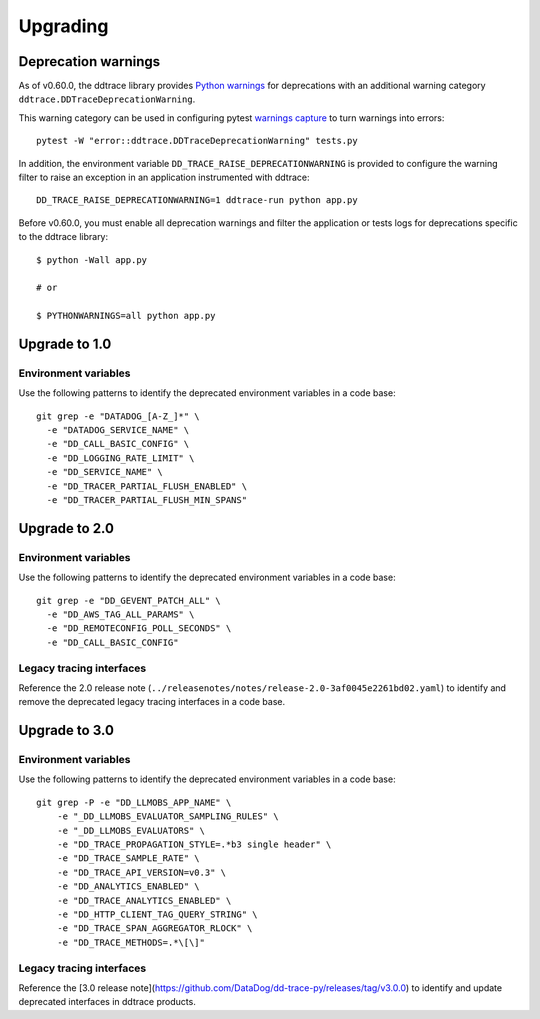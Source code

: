 Upgrading
---------

.. _`Upgrading and deprecation warnings`:

Deprecation warnings
********************

As of v0.60.0, the ddtrace library provides `Python
warnings <https://docs.python.org/3/library/warnings.html>`_ for deprecations
with an additional warning category ``ddtrace.DDTraceDeprecationWarning``.

This warning category can be used in configuring pytest `warnings capture <https://docs.pytest.org/en/6.2.x/warnings.html>`_ to turn warnings into errors::

    pytest -W "error::ddtrace.DDTraceDeprecationWarning" tests.py


In addition, the environment variable ``DD_TRACE_RAISE_DEPRECATIONWARNING`` is provided to configure the warning filter to raise an exception in an application instrumented with ddtrace::

    DD_TRACE_RAISE_DEPRECATIONWARNING=1 ddtrace-run python app.py


Before v0.60.0, you must enable all deprecation warnings and filter the application or tests logs for deprecations specific to the ddtrace library::

    $ python -Wall app.py

    # or

    $ PYTHONWARNINGS=all python app.py



.. _upgrade-0.x:

Upgrade to 1.0
**************

Environment variables
^^^^^^^^^^^^^^^^^^^^^

Use the following patterns to identify the deprecated environment variables in a code base::

    git grep -e "DATADOG_[A-Z_]*" \
      -e "DATADOG_SERVICE_NAME" \
      -e "DD_CALL_BASIC_CONFIG" \
      -e "DD_LOGGING_RATE_LIMIT" \
      -e "DD_SERVICE_NAME" \
      -e "DD_TRACER_PARTIAL_FLUSH_ENABLED" \
      -e "DD_TRACER_PARTIAL_FLUSH_MIN_SPANS"


.. _upgrade-1.x:

Upgrade to 2.0
**************

Environment variables
^^^^^^^^^^^^^^^^^^^^^

Use the following patterns to identify the deprecated environment variables in a code base::

    git grep -e "DD_GEVENT_PATCH_ALL" \
      -e "DD_AWS_TAG_ALL_PARAMS" \
      -e "DD_REMOTECONFIG_POLL_SECONDS" \
      -e "DD_CALL_BASIC_CONFIG"

Legacy tracing interfaces
^^^^^^^^^^^^^^^^^^^^^^^^^

Reference the 2.0 release note (``../releasenotes/notes/release-2.0-3af0045e2261bd02.yaml``) to identify and remove the deprecated legacy tracing
interfaces in a code base.

.. _upgrade-2.x:

Upgrade to 3.0
**************

Environment variables
^^^^^^^^^^^^^^^^^^^^^

Use the following patterns to identify the deprecated environment variables in a code base::

    git grep -P -e "DD_LLMOBS_APP_NAME" \
        -e "_DD_LLMOBS_EVALUATOR_SAMPLING_RULES" \
        -e "_DD_LLMOBS_EVALUATORS" \
        -e "DD_TRACE_PROPAGATION_STYLE=.*b3 single header" \
        -e "DD_TRACE_SAMPLE_RATE" \
        -e "DD_TRACE_API_VERSION=v0.3" \
        -e "DD_ANALYTICS_ENABLED" \
        -e "DD_TRACE_ANALYTICS_ENABLED" \
        -e "DD_HTTP_CLIENT_TAG_QUERY_STRING" \
        -e "DD_TRACE_SPAN_AGGREGATOR_RLOCK" \
        -e "DD_TRACE_METHODS=.*\[\]"

Legacy tracing interfaces
^^^^^^^^^^^^^^^^^^^^^^^^^

Reference the [3.0 release note](https://github.com/DataDog/dd-trace-py/releases/tag/v3.0.0) to identify and update deprecated interfaces in ddtrace products.